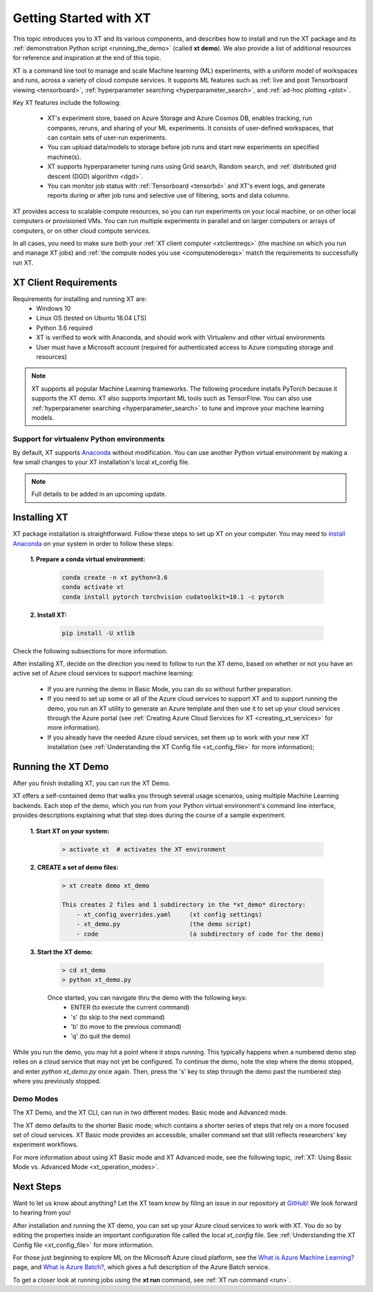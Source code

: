.. _getting_started:

========================================
Getting Started with XT
========================================

This topic introduces you to XT and its various components, and describes how to install and run the XT package and its :ref:`demonstration Python script <running_the_demo>` (called **xt demo**). We also provide a list of additional resources for reference and inspiration at the end of this topic.

XT is a command line tool to manage and scale Machine learning (ML) experiments, with a uniform model of workspaces and runs, across a variety of cloud compute services. It supports ML features such as :ref:`live and post Tensorboard viewing <tensorboard>`, :ref:`hyperparameter searching <hyperparameter_search>`, and :ref:`ad-hoc plotting <plot>`.

Key XT features include the following:

    - XT's experiment store, based on Azure Storage and Azure Cosmos DB, enables tracking, run compares, reruns, and sharing of your ML experiments. It consists of user-defined workspaces, that can contain sets of user-run experiments. 
    - You can upload data/models to storage before job runs and start new experiments on specified machine(s). 
    - XT supports hyperparameter tuning runs using Grid search, Random search, and :ref:`distributed grid descent (DGD) algorithm <dgd>`. 
    - You can monitor job status with :ref:`Tensorboard <tensorbd>` and XT's event logs, and generate reports during or after job runs and selective use of filtering, sorts and data columns. 

XT provides access to scalable compute resources, so you can run experiments on your local machine, or on other local computers or provisioned VMs. You can run multiple experiments in parallel and on larger computers or arrays of computers, or on other cloud compute services. 

In all cases, you need to make sure both your :ref:`XT client computer <xtclientreqs>` (the machine on which you run and manage XT jobs) and :ref:`the compute nodes you use <computenodereqs>` match the requirements to successfully run XT. 

.. _xtclientreqs:

-----------------------
XT Client Requirements
-----------------------

Requirements for installing and running XT are:
    - Windows 10 
    - Linux OS (tested on Ubuntu 18.04 LTS)
    - Python 3.6 required
    - XT is verified to work with Anaconda, and should work with Virtualenv and other virtual environments
    - User must have a Microsoft account (required for authenticated access to Azure computing storage and resources)

.. only:: internal

    - For Linux users who will be using the Microsoft internal Philly services, you should install **curl**. Go to https://www.cyberciti.biz/faq/how-to-install-curl-command-on-a-ubuntu-linux/ to do so.

.. Note:: XT supports all popular Machine Learning frameworks. The following procedure installs PyTorch because it supports the XT demo. XT also supports important ML tools such as TensorFlow. You can also use :ref:`hyperparameter searching <hyperparameter_search>` to tune and improve your machine learning models.

******************************************
Support for virtualenv Python environments
******************************************

By default, XT supports `Anaconda <https://www.anaconda.com/>`_ without modification. You can use another Python virtual environment by making a few small changes to your XT installation's local xt_config file. 

.. note:: Full details to be added in an upcoming update.

------------------
Installing XT
------------------

XT package installation is straightforward. Follow these steps to set up XT on your computer. You may need to `install Anaconda <https://www.anaconda.com/distribution/>`_ on your system in order to follow these steps:

  **1. Prepare a conda virtual environment:**
      
      .. code-block::

          conda create -n xt python=3.6
          conda activate xt
          conda install pytorch torchvision cudatoolkit=10.1 -c pytorch

  **2. Install XT:**

      .. code-block::

          pip install -U xtlib

.. only:: internal

  **Additional Installation Steps for Internal Microsoft users**

  Microsoft-internal users, including users of the Philly and XT sandbox services, will also need to install the **xtlib-internal** program. 
  
  Take the following steps in your Python virtual environment: 

    **1. Ensure you have the latest pip**
    
      .. code-block::

          python -m pip install --upgrade pip

    **2. Install keyring and artifacts-keyring (to authenticate with Azure artifacts)**
    
      .. code-block::

          pip install keyring artifacts-keyring
    
    **3. Install xtlib-internal**
    
      .. code-block::

          pip install xtlib-internal==0.0.6 -i https://pkgs.dev.azure.com/msresearch/e709de22-dd8c-4b66-a84e-688f2a391d01/_packaging/eXperimentTools/pypi/simple/

    **4. Reset the xt config file to include Philly and the sandbox services:** 

    *Note: you'll need to do this again after updating xt or xtlib*

      .. code-block::
      
          xtlib-internal config --reset

Check the following subsections for more information.

After installing XT, decide on the direction you need to follow to run the XT demo, based on whether or not you have an active set of Azure cloud services to support machine learning:

    - If you are running the demo in Basic Mode, you can do so without further preparation.
    
    - If you need to set up some or all of the Azure cloud services to support XT and to support running the demo, you run an XT utility to generate an Azure template and then use it to set up your cloud services through the Azure portal (see :ref:`Creating Azure Cloud Services for XT <creating_xt_services>` for more information).

    - If you already have the needed Azure cloud services, set them up to work with your new XT installation (see :ref:`Understanding the XT Config file <xt_config_file>` for more information);

.. _running_the_demo:

---------------------------
Running the XT Demo
---------------------------

After you finish installing XT, you can run the XT Demo.

XT offers a self-contained demo that walks you through several usage scenarios, using multiple Machine Learning backends. Each step of the demo, which you run from your Python virtual environment's command line interface, provides descriptions explaining what that step does during the course of a sample experiment.

    **1. Start XT on your system:**
        
        .. code-block::

            > activate xt  # activates the XT environment  

    **2. CREATE a set of demo files:**

        .. code-block::

            > xt create demo xt_demo

            This creates 2 files and 1 subdirectory in the *xt_demo* directory:
                - xt_config_overrides.yaml     (xt config settings)
                - xt_demo.py                   (the demo script)
                - code                         (a subdirectory of code for the demo)

    **3. Start the XT demo:**

        .. code-block::

            > cd xt_demo
            > python xt_demo.py

        Once started, you can navigate thru the demo with the following keys:
            - ENTER (to execute the current command)
            - 's'   (to skip to the next command)
            - 'b'   (to move to the previous command)
            - 'q'   (to quit the demo)

While you run the demo, you may hit a point where it stops running. This typically happens when a numbered demo step relies on a cloud service that may not yet be configured. To continue the demo, note the step where the demo stopped, and enter *python xt_demo.py* once again. Then, press the 's' key to step through the demo past the numbered step where you previously stopped.

***********
Demo Modes
***********

The XT Demo, and the XT CLI, can run in two different modes: Basic mode and Advanced mode. 

The XT demo defaults to the shorter Basic mode; which contains a shorter series of steps that rely on a more focused set of cloud services. XT Basic mode provides an accessible, smaller command set that still reflects researchers' key experiment workflows. 

For more information about using XT Basic mode and XT Advanced mode, see the following topic,  :ref:`XT: Using Basic Mode vs. Advanced Mode <xt_operation_modes>`.

------------
Next Steps
------------

Want to let us know about anything? Let the XT team know by filing an issue in our repository at `GitHub! <https://github.com/microsoft/ExperimentTools/issues>`_ We look forward to hearing from you!

After installation and running the XT demo, you can set up your Azure cloud services to work with XT. You do so by editing the properties inside an important configuration file called the local *xt_config* file. See :ref:`Understanding the XT Config file <xt_config_file>` for more information.

For those just beginning to explore ML on the Microsoft Azure cloud platform, see the `What is Azure Machine Learning? <https://docs.microsoft.com/en-us/azure/machine-learning/>`_ page, and `What is Azure Batch? <https://docs.microsoft.com/en-us/azure/batch/batch-technical-overview/>`_, which gives a full description of the Azure Batch service.

To get a closer look at running jobs using the **xt run** command, see :ref:`XT run command <run>`.